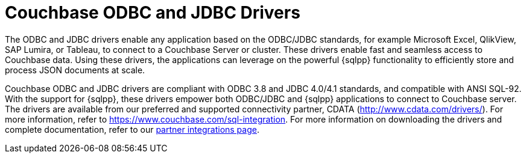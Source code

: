 = Couchbase ODBC and JDBC Drivers
:description: The ODBC and JDBC drivers enable any application based on the ODBC/JDBC standards, for example Microsoft Excel, QlikView, SAP Lumira, or Tableau, to connect to a Couchbase Server or cluster.

{description}
These drivers enable fast and seamless access to Couchbase data.
Using these drivers, the applications can leverage on the powerful {sqlpp} functionality to efficiently store and process JSON documents at scale.

Couchbase ODBC and JDBC drivers are compliant with ODBC 3.8 and JDBC 4.0/4.1 standards, and compatible with ANSI SQL-92.
With the support for {sqlpp}, these drivers empower both ODBC/JDBC and {sqlpp} applications to connect to Couchbase server.
The drivers are available from our preferred and supported connectivity partner, CDATA (http://www.cdata.com/drivers/[^]).
For more information, refer to https://www.couchbase.com/sql-integration[^].
For more information on downloading the drivers and complete documentation, refer to our xref:server:develop:integrations.adoc#partner-integrations-with-couchbase[partner integrations page].
